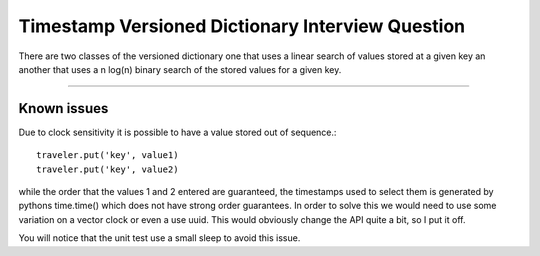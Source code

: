 =================================================
Timestamp Versioned Dictionary Interview Question
=================================================

There are two classes of the versioned dictionary one that uses a linear search of values stored at a given key an another that uses a n log(n) binary search of the stored values for a given key.

********************************************

Known issues
----------------------------------
Due to clock sensitivity it is possible to have a value stored out of sequence.::

   traveler.put('key', value1)
   traveler.put('key', value2)

while the order that the values 1 and 2 entered are guaranteed, the timestamps used to select them is generated by pythons time.time() which does not have strong order guarantees. In order to solve this we would need to use some variation on a vector clock or even a use uuid. This would obviously change the API quite a bit, so I put it off.

You will notice that the unit test use a small sleep to avoid this issue.
